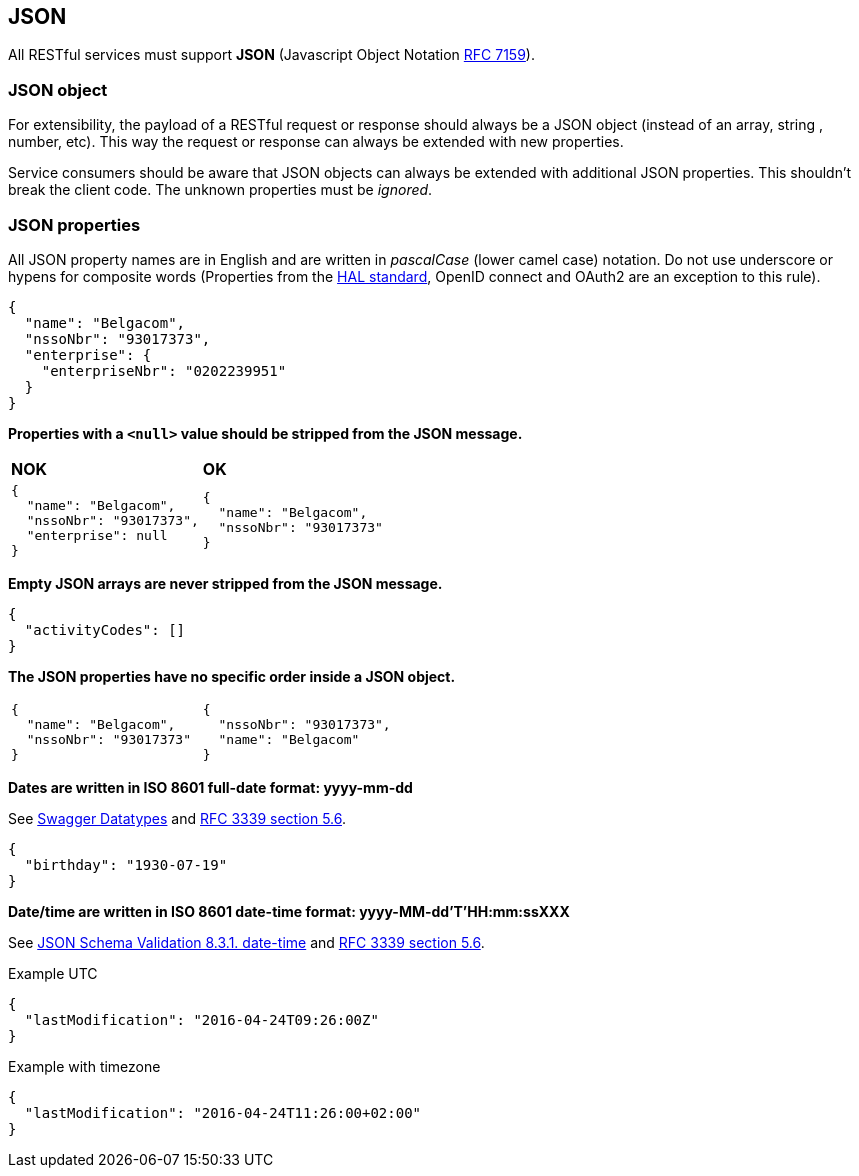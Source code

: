 == JSON

All RESTful services must support *JSON* (Javascript Object Notation https://tools.ietf.org/html/rfc7159[RFC 7159^]).


=== JSON object

For extensibility, the payload of a RESTful request or response should always be a JSON object (instead of an array, string , number, etc). This way the request or response can always be extended with new properties.

Service consumers should be aware that JSON objects can always be extended with additional JSON properties. This shouldn't break the client code. The unknown properties must be _ignored_.

=== JSON properties

All JSON property names are in English and are written in _pascalCase_ (lower camel case) notation. Do not use underscore or hypens for composite words (Properties from the <<hal-links,HAL standard>>, OpenID connect and OAuth2 are an exception to this rule).

[subs="normal"]
```json
{
  "name": "Belgacom",
  "nssoNbr": "93017373",
  "enterprise": {
    "enterpriseNbr": "0202239951"
  }
}
```

**Properties with a `<null>` value should be stripped from the JSON message.**
  
|===
|*NOK*|*OK*
a|[subs="normal"]
```json
{
  "name": "Belgacom",
  "nssoNbr": "93017373",
  "enterprise": null
}
```

a|[subs="normal"]
```json
{
  "name": "Belgacom",
  "nssoNbr": "93017373"
}
```
|===

**Empty JSON arrays are never stripped from the JSON message.**

```json
{
  "activityCodes": []
}
``` 

**The JSON properties have no specific order inside a JSON object.** 

[cols="1,1"]
|===
a|[subs="normal"]
```json
{
  "name": "Belgacom",
  "nssoNbr": "93017373"
}
```


a|[subs="normal"]
```json
{
  "nssoNbr": "93017373",
  "name": "Belgacom"
}
```
|===

**Dates are written in ISO 8601 full-date format: yyyy-mm-dd**

See http://swagger.io/specification/#data-types-12[Swagger Datatypes^] and https://tools.ietf.org/html/rfc3339#section-5.6[RFC 3339 section 5.6^]. 

```json
{
  "birthday": "1930-07-19"
}
``` 

**Date/time are written in ISO 8601 date-time format: yyyy-MM-dd'T'HH:mm:ssXXX**

See http://json-schema.org/latest/json-schema-validation.html#rfc.section.8.3.1[JSON Schema Validation 8.3.1. date-time^] and https://tools.ietf.org/html/rfc3339#section-5.6[RFC 3339 section 5.6^]. 

.Example UTC
```json
{
  "lastModification": "2016-04-24T09:26:00Z"
}
``` 

.Example with timezone
```json
{
  "lastModification": "2016-04-24T11:26:00+02:00"
}
```



 


